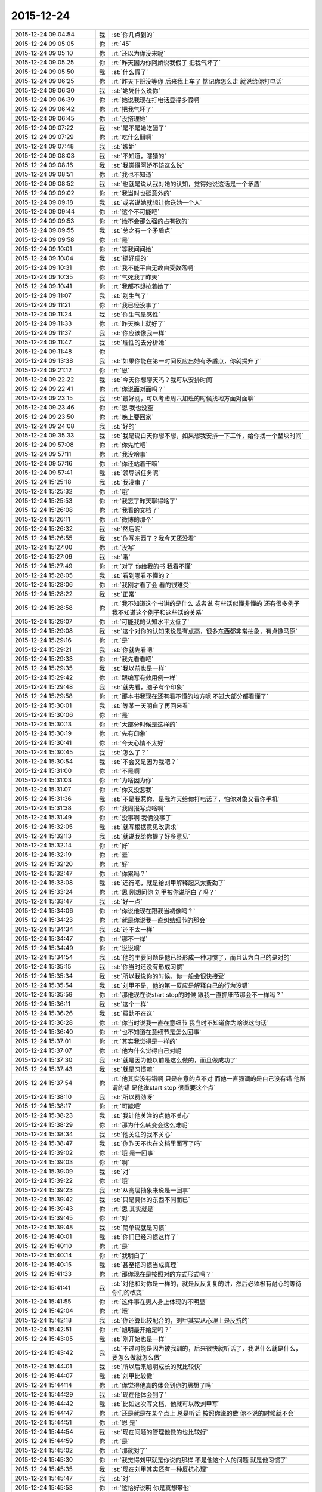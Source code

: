 2015-12-24
-------------

.. list-table::
   :widths: 25, 1, 60

   * - 2015-12-24 09:04:54
     - 我
     - :st:`你几点到的`
   * - 2015-12-24 09:05:05
     - 你
     - :rt:`45`
   * - 2015-12-24 09:05:10
     - 你
     - :rt:`还以为你没来呢`
   * - 2015-12-24 09:05:25
     - 你
     - :rt:`昨天因为你阿娇说我假了 把我气坏了`
   * - 2015-12-24 09:05:50
     - 我
     - :st:`什么假了`
   * - 2015-12-24 09:06:25
     - 你
     - :rt:`昨天下班没等你 后来我上车了 惦记你怎么走 就说给你打电话`
   * - 2015-12-24 09:06:30
     - 我
     - :st:`她凭什么说你`
   * - 2015-12-24 09:06:39
     - 你
     - :rt:`她说我现在打电话显得多假啊`
   * - 2015-12-24 09:06:42
     - 你
     - :rt:`把我气坏了`
   * - 2015-12-24 09:06:45
     - 你
     - :rt:`没搭理她`
   * - 2015-12-24 09:07:22
     - 我
     - :st:`是不是她吃醋了`
   * - 2015-12-24 09:07:29
     - 你
     - :rt:`吃什么醋啊`
   * - 2015-12-24 09:07:48
     - 我
     - :st:`嫉妒`
   * - 2015-12-24 09:08:03
     - 我
     - :st:`不知道，瞎猜的`
   * - 2015-12-24 09:08:16
     - 我
     - :st:`我觉得阿娇不该这么说`
   * - 2015-12-24 09:08:51
     - 你
     - :rt:`我也不知道`
   * - 2015-12-24 09:08:52
     - 我
     - :st:`也就是说从我对她的认知，觉得她说这话是一个矛盾`
   * - 2015-12-24 09:09:02
     - 你
     - :rt:`我当时也挺意外的`
   * - 2015-12-24 09:09:18
     - 我
     - :st:`或者说她就想让你送她一个人`
   * - 2015-12-24 09:09:44
     - 你
     - :rt:`这个不可能吧`
   * - 2015-12-24 09:09:53
     - 你
     - :rt:`她不会那么强的占有欲的`
   * - 2015-12-24 09:09:55
     - 我
     - :st:`总之有一个矛盾点`
   * - 2015-12-24 09:09:58
     - 你
     - :rt:`是`
   * - 2015-12-24 09:10:01
     - 你
     - :rt:`等我问问她`
   * - 2015-12-24 09:10:04
     - 我
     - :st:`挺好玩的`
   * - 2015-12-24 09:10:31
     - 你
     - :rt:`我不能平白无故白受数落啊`
   * - 2015-12-24 09:10:35
     - 你
     - :rt:`气死我了昨天`
   * - 2015-12-24 09:10:41
     - 你
     - :rt:`我都不想拉着她了`
   * - 2015-12-24 09:11:07
     - 我
     - :st:`别生气了`
   * - 2015-12-24 09:11:21
     - 你
     - :rt:`我已经没事了`
   * - 2015-12-24 09:11:24
     - 我
     - :st:`你生气是感性`
   * - 2015-12-24 09:11:33
     - 你
     - :rt:`昨天晚上就好了`
   * - 2015-12-24 09:11:37
     - 我
     - :st:`你应该像我一样`
   * - 2015-12-24 09:11:47
     - 我
     - :st:`理性的去分析她`
   * - 2015-12-24 09:11:48
     - 你
     - .. image:: images/7C495F663307AF0D15672F528F6DD011.gif
          :width: 100px
   * - 2015-12-24 09:13:38
     - 我
     - :st:`如果你能在第一时间反应出她有矛盾点，你就提升了`
   * - 2015-12-24 09:21:12
     - 你
     - :rt:`恩`
   * - 2015-12-24 09:22:22
     - 我
     - :st:`今天你想聊天吗？我可以安排时间`
   * - 2015-12-24 09:22:41
     - 你
     - :rt:`你说面对面吗？`
   * - 2015-12-24 09:23:15
     - 我
     - :st:`最好别，可以考虑周六加班的时候找地方面对面聊`
   * - 2015-12-24 09:23:46
     - 你
     - :rt:`恩 我也没空`
   * - 2015-12-24 09:23:50
     - 你
     - :rt:`晚上要回家`
   * - 2015-12-24 09:24:08
     - 我
     - :st:`好的`
   * - 2015-12-24 09:35:33
     - 我
     - :st:`我是说白天你想不想，如果想我安排一下工作，给你找一个整块时间`
   * - 2015-12-24 09:57:08
     - 你
     - :rt:`你先忙吧`
   * - 2015-12-24 09:57:11
     - 你
     - :rt:`我没啥事`
   * - 2015-12-24 09:57:16
     - 你
     - :rt:`你还站着干嘛`
   * - 2015-12-24 09:57:41
     - 我
     - :st:`领导派任务呢`
   * - 2015-12-24 15:25:18
     - 我
     - :st:`我没事了`
   * - 2015-12-24 15:25:32
     - 你
     - :rt:`哦`
   * - 2015-12-24 15:25:53
     - 你
     - :rt:`我忘了昨天聊得啥了`
   * - 2015-12-24 15:26:08
     - 你
     - :rt:`我看的文档了`
   * - 2015-12-24 15:26:11
     - 你
     - :rt:`微博的那个`
   * - 2015-12-24 15:26:32
     - 我
     - :st:`然后呢`
   * - 2015-12-24 15:26:55
     - 我
     - :st:`你写东西了？我今天还没看`
   * - 2015-12-24 15:27:00
     - 你
     - :rt:`没写`
   * - 2015-12-24 15:27:09
     - 我
     - :st:`哦`
   * - 2015-12-24 15:27:49
     - 你
     - :rt:`对了 你给我的书 我看不懂`
   * - 2015-12-24 15:28:05
     - 我
     - :st:`看到哪看不懂的？`
   * - 2015-12-24 15:28:06
     - 你
     - :rt:`我刚才看了会 看的很难受`
   * - 2015-12-24 15:28:22
     - 我
     - :st:`正常`
   * - 2015-12-24 15:28:58
     - 你
     - :rt:`我不知道这个书讲的是什么 或者说 有些话似懂非懂的 还有很多例子 我不知道这个例子和这些话的关系`
   * - 2015-12-24 15:29:07
     - 你
     - :rt:`可能我的认知水平太低了`
   * - 2015-12-24 15:29:08
     - 我
     - :st:`这个对你的认知来说是有点高，很多东西都非常抽象，有点像马原`
   * - 2015-12-24 15:29:16
     - 你
     - :rt:`是`
   * - 2015-12-24 15:29:21
     - 我
     - :st:`你就先看吧`
   * - 2015-12-24 15:29:33
     - 你
     - :rt:`我先看看吧`
   * - 2015-12-24 15:29:35
     - 我
     - :st:`我以前也是一样`
   * - 2015-12-24 15:29:42
     - 你
     - :rt:`跟编写有效用例一样`
   * - 2015-12-24 15:29:48
     - 我
     - :st:`就先看，脑子有个印象`
   * - 2015-12-24 15:29:58
     - 你
     - :rt:`那本书我现在还有看不懂的地方呢 不过大部分都看懂了`
   * - 2015-12-24 15:30:01
     - 我
     - :st:`等某一天明白了再回来看`
   * - 2015-12-24 15:30:06
     - 你
     - :rt:`是`
   * - 2015-12-24 15:30:13
     - 你
     - :rt:`大部分时候是这样的`
   * - 2015-12-24 15:30:19
     - 你
     - :rt:`先有印象`
   * - 2015-12-24 15:30:41
     - 你
     - :rt:`今天心情不太好`
   * - 2015-12-24 15:30:45
     - 我
     - :st:`怎么了？`
   * - 2015-12-24 15:30:54
     - 我
     - :st:`不会又是因为我吧？`
   * - 2015-12-24 15:31:00
     - 你
     - :rt:`不是啊`
   * - 2015-12-24 15:31:03
     - 你
     - :rt:`为啥因为你`
   * - 2015-12-24 15:31:07
     - 你
     - :rt:`你又没惹我`
   * - 2015-12-24 15:31:36
     - 我
     - :st:`不是我惹你，是我昨天给你打电话了，怕你对象又看你手机`
   * - 2015-12-24 15:31:38
     - 你
     - :rt:`我周报写点啥啊`
   * - 2015-12-24 15:31:49
     - 你
     - :rt:`没事啊 我俩没事了`
   * - 2015-12-24 15:32:05
     - 我
     - :st:`就写根据意见改需求`
   * - 2015-12-24 15:32:13
     - 我
     - :st:`就说我给你提了好多意见`
   * - 2015-12-24 15:32:14
     - 你
     - :rt:`好`
   * - 2015-12-24 15:32:19
     - 你
     - :rt:`晕`
   * - 2015-12-24 15:32:20
     - 你
     - :rt:`好`
   * - 2015-12-24 15:32:47
     - 你
     - :rt:`你累吗？`
   * - 2015-12-24 15:33:08
     - 我
     - :st:`还行吧，就是给刘甲解释起来太费劲了`
   * - 2015-12-24 15:33:24
     - 你
     - :rt:`恩 刚想问你 刘甲被你说明白了吗？`
   * - 2015-12-24 15:33:47
     - 我
     - :st:`好一点`
   * - 2015-12-24 15:34:06
     - 你
     - :rt:`你说他现在跟我当初像吗？`
   * - 2015-12-24 15:34:23
     - 你
     - :rt:`就是你说我一直纠结细节的那会`
   * - 2015-12-24 15:34:34
     - 我
     - :st:`还不太一样`
   * - 2015-12-24 15:34:47
     - 你
     - :rt:`哪不一样`
   * - 2015-12-24 15:34:49
     - 你
     - :rt:`说说呗`
   * - 2015-12-24 15:34:54
     - 我
     - :st:`他的主要问题是他已经形成一种习惯了，而且认为自己的是对的`
   * - 2015-12-24 15:35:15
     - 我
     - :st:`你当时还没有形成习惯`
   * - 2015-12-24 15:35:34
     - 我
     - :st:`所以我说你的时候，你一般会很快接受`
   * - 2015-12-24 15:35:54
     - 我
     - :st:`刘甲不是，他的第一反应是解释自己的行为没错`
   * - 2015-12-24 15:35:59
     - 你
     - :rt:`那他现在说start stop的时候 跟我一直抓细节那会不一样吗？`
   * - 2015-12-24 15:36:11
     - 我
     - :st:`这个一样`
   * - 2015-12-24 15:36:26
     - 我
     - :st:`费劲不在这`
   * - 2015-12-24 15:36:28
     - 你
     - :rt:`你当时说我一直在意细节 我当时不知道你为啥说这句话`
   * - 2015-12-24 15:36:40
     - 你
     - :rt:`也不知道在意细节是怎么回事`
   * - 2015-12-24 15:37:01
     - 你
     - :rt:`其实我觉得是一样的`
   * - 2015-12-24 15:37:07
     - 你
     - :rt:`他为什么觉得自己对呢`
   * - 2015-12-24 15:37:30
     - 我
     - :st:`就是因为他以前是这么做的，而且做成功了`
   * - 2015-12-24 15:37:43
     - 我
     - :st:`就是习惯嘛`
   * - 2015-12-24 15:37:54
     - 你
     - :rt:`他其实没有错啊 只是在意的点不对 而他一直强调的是自己没有错 他所谓的错 是他说start stop 很重要这个点`
   * - 2015-12-24 15:38:10
     - 我
     - :st:`所以费劲呀`
   * - 2015-12-24 15:38:17
     - 你
     - :rt:`可能吧`
   * - 2015-12-24 15:38:23
     - 我
     - :st:`我让他关注的点他不关心`
   * - 2015-12-24 15:38:29
     - 你
     - :rt:`那为什么转变会这么难呢`
   * - 2015-12-24 15:38:34
     - 我
     - :st:`他关注的我不关心`
   * - 2015-12-24 15:38:47
     - 我
     - :st:`你昨天不也在文档里面写了吗`
   * - 2015-12-24 15:39:02
     - 你
     - :rt:`哦 是一回事`
   * - 2015-12-24 15:39:03
     - 你
     - :rt:`啊`
   * - 2015-12-24 15:39:09
     - 我
     - :st:`对`
   * - 2015-12-24 15:39:22
     - 你
     - :rt:`哦`
   * - 2015-12-24 15:39:23
     - 我
     - :st:`从高层抽象来说是一回事`
   * - 2015-12-24 15:39:42
     - 我
     - :st:`只是具体的东西不同而已`
   * - 2015-12-24 15:39:43
     - 你
     - :rt:`恩 其实就是`
   * - 2015-12-24 15:39:45
     - 你
     - :rt:`对`
   * - 2015-12-24 15:39:48
     - 我
     - :st:`简单说就是习惯`
   * - 2015-12-24 15:40:01
     - 我
     - :st:`你们已经习惯这样了`
   * - 2015-12-24 15:40:10
     - 你
     - :rt:`是`
   * - 2015-12-24 15:40:14
     - 你
     - :rt:`我明白了`
   * - 2015-12-24 15:40:15
     - 我
     - :st:`甚至把习惯当成真理`
   * - 2015-12-24 15:41:33
     - 你
     - :rt:`那你现在是按照对的方式形式吗？`
   * - 2015-12-24 15:41:41
     - 我
     - :st:`对他和对你是一样的，就是反反复复的讲，然后必须极有耐心的等待你们的改变`
   * - 2015-12-24 15:41:55
     - 你
     - :rt:`这件事在男人身上体现的不明显`
   * - 2015-12-24 15:42:04
     - 你
     - :rt:`哦`
   * - 2015-12-24 15:42:18
     - 我
     - :st:`你还算比较配合的，刘甲其实从心理上是反抗的`
   * - 2015-12-24 15:42:51
     - 你
     - :rt:`旭明最开始是吗？`
   * - 2015-12-24 15:43:05
     - 我
     - :st:`刚开始也是一样`
   * - 2015-12-24 15:43:42
     - 我
     - :st:`不过可能是因为被我训的，后来很快就听话了，我说什么就是什么，要怎么做就怎么做`
   * - 2015-12-24 15:44:01
     - 我
     - :st:`所以后来旭明成长的就比较快`
   * - 2015-12-24 15:44:07
     - 我
     - :st:`刘甲比较傲`
   * - 2015-12-24 15:44:14
     - 你
     - :rt:`你觉得他真的体会到你的思想了吗`
   * - 2015-12-24 15:44:29
     - 我
     - :st:`现在他体会到了`
   * - 2015-12-24 15:44:42
     - 我
     - :st:`比如这次写文档，他就可以教刘甲写`
   * - 2015-12-24 15:44:47
     - 你
     - :rt:`还是就是在某个点上 总是听话 按照你说的做 你不说的时候就不会`
   * - 2015-12-24 15:44:51
     - 你
     - :rt:`恩 是`
   * - 2015-12-24 15:44:54
     - 我
     - :st:`现在问题的管理他做的也比较好`
   * - 2015-12-24 15:44:59
     - 你
     - :rt:`是`
   * - 2015-12-24 15:45:02
     - 你
     - :rt:`那就对了`
   * - 2015-12-24 15:45:30
     - 你
     - :rt:`我觉得刘甲就是你说的那样 不是他这个人的问题 就是他习惯了`
   * - 2015-12-24 15:45:35
     - 我
     - :st:`现在刘甲其实还有一种反抗心理`
   * - 2015-12-24 15:45:47
     - 我
     - :st:`对`
   * - 2015-12-24 15:45:53
     - 你
     - :rt:`这恰好说明 你是真想带他`
   * - 2015-12-24 15:45:59
     - 我
     - :st:`是呀`
   * - 2015-12-24 15:46:05
     - 你
     - :rt:`从你昨天晚上说的话 我就听出来了`
   * - 2015-12-24 15:46:10
     - 我
     - :st:`我不想带就不会这么说了`
   * - 2015-12-24 15:46:19
     - 你
     - :rt:`是`
   * - 2015-12-24 15:46:25
     - 你
     - :rt:`可能他体会不到`
   * - 2015-12-24 15:46:26
     - 我
     - :st:`我直接告诉他该怎么干，不准质疑`
   * - 2015-12-24 15:46:38
     - 我
     - :st:`他体会得到，就是转变慢`
   * - 2015-12-24 15:46:49
     - 你
     - :rt:`而且 你昨天注意到了吗 他会一直想自己的东西错在哪`
   * - 2015-12-24 15:46:53
     - 你
     - :rt:`不听你说的话`
   * - 2015-12-24 15:46:57
     - 我
     - :st:`你不知道他刚来的时候`
   * - 2015-12-24 15:47:02
     - 你
     - :rt:`跟我当时差不多`
   * - 2015-12-24 15:47:11
     - 你
     - :rt:`我看着他 觉得特别好玩`
   * - 2015-12-24 15:47:13
     - 我
     - :st:`我给他安排过一个任务`
   * - 2015-12-24 15:47:35
     - 你
     - :rt:`恩`
   * - 2015-12-24 15:47:45
     - 你
     - :rt:`不过你千万别放弃他啊`
   * - 2015-12-24 15:47:46
     - 我
     - :st:`结果他按照他自己的想法干，不是按照我当初要求的`
   * - 2015-12-24 15:48:11
     - 我
     - :st:`我就说了他两句，他就反驳我，说他自己没错`
   * - 2015-12-24 15:48:53
     - 我
     - :st:`我一下就火了，就和那天发火一下，我当时就说了，刘甲这活你别干了，你也别在我这个组里了`
   * - 2015-12-24 15:49:04
     - 你
     - :rt:`啊？？？？？`
   * - 2015-12-24 15:49:06
     - 你
     - :rt:`真的啊`
   * - 2015-12-24 15:49:13
     - 我
     - :st:`当时还是洪越和稀泥`
   * - 2015-12-24 15:49:18
     - 我
     - :st:`对呀`
   * - 2015-12-24 15:49:25
     - 你
     - :rt:`什么时候得事啊`
   * - 2015-12-24 15:49:27
     - 我
     - :st:`你可以问问尹志军他们`
   * - 2015-12-24 15:49:28
     - 你
     - :rt:`我都不知道`
   * - 2015-12-24 15:49:31
     - 你
     - :rt:`我不问`
   * - 2015-12-24 15:49:33
     - 你
     - :rt:`不想问`
   * - 2015-12-24 15:49:41
     - 我
     - :st:`你面试之前一个月的事情`
   * - 2015-12-24 15:50:05
     - 你
     - :rt:`我觉得你可以从先训练他写文档`
   * - 2015-12-24 15:50:16
     - 你
     - :rt:`让他体会下汇报是怎么回事`
   * - 2015-12-24 15:50:29
     - 你
     - :rt:`就是站在领导的角度想问题`
   * - 2015-12-24 15:50:44
     - 你
     - :rt:`当然 你肯定有自己的方式`
   * - 2015-12-24 15:50:47
     - 我
     - :st:`我暂时不想了`
   * - 2015-12-24 15:50:53
     - 你
     - :rt:`我就是不想让你放弃他`
   * - 2015-12-24 15:50:57
     - 我
     - :st:`这个要求其实比做设计更难`
   * - 2015-12-24 15:50:59
     - 你
     - :rt:`因为我觉得甲哥很好`
   * - 2015-12-24 15:51:05
     - 我
     - :st:`我暂时还不会`
   * - 2015-12-24 15:51:22
     - 你
     - :rt:`这个要求是不是很过分啊`
   * - 2015-12-24 15:51:39
     - 我
     - :st:`不过以后我时间越来越少，不真不敢保证`
   * - 2015-12-24 15:51:45
     - 你
     - :rt:`甲哥以前在他们单位 就很优秀 可能他一直就是按照自己的方式干活`
   * - 2015-12-24 15:51:54
     - 我
     - :st:`我得保证高优先级的`
   * - 2015-12-24 15:51:57
     - 你
     - :rt:`那就看他自己的造化了`
   * - 2015-12-24 15:51:58
     - 你
     - :rt:`是`
   * - 2015-12-24 15:52:00
     - 我
     - :st:`是`
   * - 2015-12-24 15:52:19
     - 你
     - :rt:`有时间就拨拨他吧`
   * - 2015-12-24 15:52:28
     - 你
     - :rt:`看着你俩我好难过`
   * - 2015-12-24 15:52:52
     - 我
     - :st:`啊，为啥`
   * - 2015-12-24 15:52:58
     - 你
     - :rt:`我看着你为了他费死心了 他不理解`
   * - 2015-12-24 15:53:08
     - 你
     - :rt:`他还觉得自己挺委屈`
   * - 2015-12-24 15:53:40
     - 我
     - :st:`对呀`
   * - 2015-12-24 15:53:52
     - 我
     - :st:`其实你有时候也一样不理解我`
   * - 2015-12-24 15:53:55
     - 你
     - :rt:`你知道 你昨天给我们讲的时候 估计他一直想 我觉得我做的很好啊 我想了这么多东西 你想的跟我想的差不多 还一直说我`
   * - 2015-12-24 15:54:06
     - 你
     - :rt:`比如 什么时候啊`
   * - 2015-12-24 15:54:09
     - 我
     - :st:`对`
   * - 2015-12-24 15:54:16
     - 我
     - :st:`那天在你家`
   * - 2015-12-24 15:55:15
     - 你
     - :rt:`那天你跟我说的话 我都记着呢`
   * - 2015-12-24 15:55:46
     - 你
     - :rt:`不过你当时的做法 我觉得对于我这个认知程度来说 跟你矫正我任职资格PPT 是一样的`
   * - 2015-12-24 15:55:51
     - 我
     - :st:`是，只是你到现在也没有完全理解我`
   * - 2015-12-24 15:55:55
     - 你
     - :rt:`超过我接受的范围了`
   * - 2015-12-24 15:56:02
     - 你
     - :rt:`是`
   * - 2015-12-24 15:56:08
     - 我
     - :st:`所以现在我也不着急，就是等`
   * - 2015-12-24 15:56:11
     - 你
     - :rt:`其实我心里一直有个问题`
   * - 2015-12-24 15:56:15
     - 你
     - :rt:`你只能等`
   * - 2015-12-24 15:56:26
     - 我
     - :st:`什么问题？能告诉我吗？`
   * - 2015-12-24 15:57:01
     - 你
     - :rt:`这个问题若隐若现的 我有的时候 会提出来 有的时候就提不出来`
   * - 2015-12-24 15:57:06
     - 你
     - :rt:`但是我知道`
   * - 2015-12-24 15:57:27
     - 我
     - :st:`什么方面的？涉及到什么东西？`
   * - 2015-12-24 15:58:28
     - 你
     - :rt:`咱们还是类比来说`
   * - 2015-12-24 15:58:45
     - 我
     - :st:`好`
   * - 2015-12-24 15:59:00
     - 你
     - :rt:`比如刘甲现在不会转变思维 站在领导的角度想问题 所以跟你汇报工作经常答非所问`
   * - 2015-12-24 15:59:29
     - 你
     - :rt:`那我也是 我自己转变不过来 觉得出轨这件事遗传`
   * - 2015-12-24 15:59:47
     - 我
     - :st:`嗯`
   * - 2015-12-24 16:00:23
     - 你
     - :rt:`然后 你一直跟他说 要站在领导的角度想问题 这样才能有什么什么好处 比如节省领导的时间  降低沟通成本啥的`
   * - 2015-12-24 16:00:49
     - 你
     - :rt:`刘甲心理会怎么想呢、`
   * - 2015-12-24 16:01:07
     - 我
     - :st:`你说呢`
   * - 2015-12-24 16:01:13
     - 你
     - :rt:`他想 怎么是站在领导的角度想问题啊  他真的没体会过 就一直琢磨`
   * - 2015-12-24 16:01:22
     - 你
     - :rt:`怎样才能站在领导的角度想问题`
   * - 2015-12-24 16:01:58
     - 你
     - :rt:`到我这 我就想 你一直跟我说 这个不遗传 科学的 社会的`
   * - 2015-12-24 16:02:31
     - 你
     - :rt:`我也知道了 这个不遗传 就跟甲哥知道要站在领导角度想问题一样 他知道应该是这样 我也知道应该是这样`
   * - 2015-12-24 16:02:51
     - 我
     - :st:`嗯`
   * - 2015-12-24 16:03:07
     - 你
     - :rt:`但是  我俩的共同点是：一 不知道那是什么样 二 不知道怎么做才是那个样`
   * - 2015-12-24 16:03:49
     - 你
     - :rt:`或者说 不应该是问别人怎么做 应该自己悟出来`
   * - 2015-12-24 16:04:01
     - 你
     - :rt:`那之所以没有悟出来的原因是什么`
   * - 2015-12-24 16:04:07
     - 我
     - :st:`你说的没错`
   * - 2015-12-24 16:04:15
     - 你
     - :rt:`这个我跟甲哥可能不同`
   * - 2015-12-24 16:04:21
     - 我
     - :st:`其实还有一个点`
   * - 2015-12-24 16:04:40
     - 你
     - :rt:`他是自己不想悟 拒绝悟 我不是`
   * - 2015-12-24 16:04:42
     - 我
     - :st:`是该怎么去悟`
   * - 2015-12-24 16:05:04
     - 你
     - :rt:`这个悟的过程 是自己的 应该是教不出来的`
   * - 2015-12-24 16:05:38
     - 你
     - :rt:`你知道 编写有效用例有句话 说你的用例不是我的用例 跟你的道不是我的道好像啊 是不是`
   * - 2015-12-24 16:06:24
     - 你
     - :rt:`而且 这个东西（所谓的道吧）越简单 是可以教的`
   * - 2015-12-24 16:06:38
     - 你
     - :rt:`可是到了思维的层面 我觉得是教不了的`
   * - 2015-12-24 16:06:58
     - 我
     - :st:`是`
   * - 2015-12-24 16:07:43
     - 你
     - :rt:`就像 我做需求思维的变化 其实也是自己悟道的过程 你的指导大部分时间都被我屏蔽了 我现在回想的时候 为什么会恍然 是因为你当时把聊天记录留下来了`
   * - 2015-12-24 16:08:10
     - 你
     - :rt:`如果我们把昨天讲课也录下来 我想甲哥明白的那会 回看的话 表现跟我是一样的`
   * - 2015-12-24 16:09:01
     - 我
     - :st:`你说的没错`
   * - 2015-12-24 16:09:09
     - 我
     - :st:`但是你忽视了一点`
   * - 2015-12-24 16:09:14
     - 你
     - :rt:`或者 你的认知比我高 你想想 我该怎么做 怎么悟道 我现在在这点上很苦恼 有点焦虑`
   * - 2015-12-24 16:09:41
     - 我
     - :st:`就是需求这个过程中你一直是在实践`
   * - 2015-12-24 16:10:28
     - 我
     - :st:`你是在实践之后才悟出来的`
   * - 2015-12-24 16:10:35
     - 你
     - :rt:`是`
   * - 2015-12-24 16:11:06
     - 我
     - :st:`所以想悟道，实践和思考缺一不可`
   * - 2015-12-24 16:11:27
     - 你
     - :rt:`是`
   * - 2015-12-24 16:11:45
     - 你
     - :rt:`可能我还是害怕`
   * - 2015-12-24 16:12:45
     - 我
     - :st:`是`
   * - 2015-12-24 16:12:50
     - 我
     - :st:`所以不着急`
   * - 2015-12-24 16:13:00
     - 你
     - :rt:`这个好难啊`
   * - 2015-12-24 16:13:05
     - 你
     - :rt:`你是怎么做到的`
   * - 2015-12-24 16:14:10
     - 我
     - :st:`自己模拟`
   * - 2015-12-24 16:14:32
     - 你
     - :rt:`怎么模拟 模拟一个那样的世界？`
   * - 2015-12-24 16:14:42
     - 我
     - :st:`是`
   * - 2015-12-24 16:14:50
     - 我
     - :st:`就是自己想`
   * - 2015-12-24 16:14:58
     - 你
     - :rt:`是不是挺好玩的`
   * - 2015-12-24 16:15:03
     - 我
     - :st:`不是`
   * - 2015-12-24 16:16:55
     - 你
     - :rt:`对了 我想以后请你喝次酒啊  我欠你的 有机会一定补上`
   * - 2015-12-24 16:17:08
     - 我
     - :st:`好的`
   * - 2015-12-24 16:17:25
     - 你
     - :rt:`有很多道都是顿悟的`
   * - 2015-12-24 16:17:31
     - 我
     - :st:`我爱人的电话，稍等`
   * - 2015-12-24 16:20:42
     - 我
     - :st:`道肯定是顿悟的`
   * - 2015-12-24 16:21:03
     - 我
     - :st:`但是在这之前还是需要实践的`
   * - 2015-12-24 16:21:27
     - 你
     - :rt:`是`
   * - 2015-12-24 16:22:04
     - 我
     - :st:`其实实践就是积累经验，就是量`
   * - 2015-12-24 16:22:12
     - 你
     - :rt:`恩`
   * - 2015-12-24 16:22:15
     - 我
     - :st:`悟道就是质变`
   * - 2015-12-24 16:22:20
     - 你
     - :rt:`是`
   * - 2015-12-24 16:22:46
     - 我
     - :st:`你以前的想法是当量够了质变就自然发生了`
   * - 2015-12-24 16:22:55
     - 我
     - :st:`我告诉你这个想法不一定对`
   * - 2015-12-24 16:23:11
     - 我
     - :st:`其实如果方法对了，量不一定需要很多`
   * - 2015-12-24 16:23:23
     - 我
     - :st:`你最近对需求的理解其实就是这样`
   * - 2015-12-24 16:23:24
     - 你
     - :rt:`恩`
   * - 2015-12-24 16:23:31
     - 你
     - :rt:`这个是`
   * - 2015-12-24 16:23:41
     - 你
     - :rt:`这个我信`
   * - 2015-12-24 16:23:45
     - 我
     - :st:`你对需求的理解已经赶上好几年工作经验了`
   * - 2015-12-24 16:24:10
     - 你
     - :rt:`而且 你以前说的 带我的两种方法 很明显是按照第二种做的 而且我觉得咱们做到了`
   * - 2015-12-24 16:24:13
     - 你
     - :rt:`是不是`
   * - 2015-12-24 16:24:25
     - 我
     - :st:`是`
   * - 2015-12-24 16:24:36
     - 我
     - :st:`那么你现在之所以做不到是因为需求对你来说是安全的，其他不是`
   * - 2015-12-24 16:24:52
     - 你
     - :rt:`是`
   * - 2015-12-24 16:24:55
     - 我
     - :st:`所以我提出来一个安全屋的想法也是基于这个考虑的`
   * - 2015-12-24 16:25:00
     - 你
     - :rt:`而且 这个尤其不是`
   * - 2015-12-24 16:25:27
     - 我
     - :st:`如果你能感到安全，你就可以用心实践，那么应该很快就可以悟道`
   * - 2015-12-24 16:26:04
     - 我
     - :st:`其实在需求中也存在不安全的情况`
   * - 2015-12-24 16:26:21
     - 你
     - :rt:`等会`
   * - 2015-12-24 16:43:48
     - 你
     - :rt:`范树磊老是叫我去他们屋`
   * - 2015-12-24 16:43:51
     - 你
     - :rt:`我不想去`
   * - 2015-12-24 16:44:20
     - 我
     - :st:`去他那干什么`
   * - 2015-12-24 16:45:07
     - 你
     - :rt:`他就说我这不是写二组的需求的嘛 非得要我去他们屋 工位搬过去`
   * - 2015-12-24 16:45:26
     - 我
     - :st:`才不是呢，你是需求组的`
   * - 2015-12-24 16:45:30
     - 我
     - :st:`怎么可能呢`
   * - 2015-12-24 16:45:41
     - 我
     - :st:`他应该是逗你的，你让他找领导`
   * - 2015-12-24 16:46:10
     - 你
     - :rt:`他刚才说杨总去他们屋 他们屋等腾出一个位置来 非得让我过去`
   * - 2015-12-24 16:46:22
     - 你
     - :rt:`当然他是征求我的意见`
   * - 2015-12-24 16:46:29
     - 你
     - :rt:`杨总不会真把我安排过去吧`
   * - 2015-12-24 16:46:31
     - 我
     - :st:`那个是给新员工的`
   * - 2015-12-24 16:46:42
     - 我
     - :st:`才不会呢，那需求组怎么办`
   * - 2015-12-24 16:46:50
     - 我
     - :st:`要去也是整组去`
   * - 2015-12-24 16:46:58
     - 你
     - :rt:`我不知道啊 好吧`
   * - 2015-12-24 16:47:03
     - 我
     - :st:`他也得考虑洪越的想法`
   * - 2015-12-24 16:47:13
     - 你
     - :rt:`是`
   * - 2015-12-24 16:47:24
     - 你
     - :rt:`我不去`
   * - 2015-12-24 16:47:49
     - 你
     - :rt:`我要是去了 就看不见你了`
   * - 2015-12-24 16:48:17
     - 我
     - :st:`对呀，再说你也得写我们组的`
   * - 2015-12-24 16:48:26
     - 你
     - :rt:`是啊`
   * - 2015-12-24 16:48:30
     - 我
     - :st:`你们的分工不是按照组来的`
   * - 2015-12-24 16:48:36
     - 你
     - :rt:`他跟我说过好多次了`
   * - 2015-12-24 16:49:04
     - 我
     - :st:`下次这么说你就让他来找我，反正现在还是我负责你`
   * - 2015-12-24 16:49:21
     - 你
     - :rt:`他就是说说`
   * - 2015-12-24 16:49:25
     - 你
     - :rt:`没事的`
   * - 2015-12-24 16:49:27
     - 你
     - :rt:`我不想去`
   * - 2015-12-24 16:49:46
     - 你
     - :rt:`他脑袋挺大 脑子挺小的 别理他`
   * - 2015-12-24 16:49:54
     - 我
     - :st:`好的，刚才的话题还没说完呢`
   * - 2015-12-24 16:50:02
     - 我
     - :st:`我接着说`
   * - 2015-12-24 16:50:11
     - 你
     - :rt:`恩 好`
   * - 2015-12-24 16:51:12
     - 我
     - :st:`你和洪越关系不好的时候，其实就是你心理上缺乏安全感，后来你开始忽略洪越的时候，就是你心理上已经对洪越有优势，就是不怕他了，有安全感了。`
   * - 2015-12-24 16:51:29
     - 我
     - :st:`其实在这个过程中我不自觉的执行了安全屋的原则，就是尽可能不让洪越和你直接接触，把你和他进行隔离，你做的东西我都先过一遍，保证不出大错。`
   * - 2015-12-24 16:51:40
     - 你
     - :rt:`是`
   * - 2015-12-24 16:51:42
     - 你
     - :rt:`对`
   * - 2015-12-24 16:51:44
     - 我
     - :st:`在你的能力有了提高以后，我才逐渐的让你去自己去锻炼，去直接面对他们，我只是在后面护着你，到现在你基本上已经可以独立了。`
   * - 2015-12-24 16:51:55
     - 你
     - :rt:`是`
   * - 2015-12-24 16:52:01
     - 你
     - :rt:`是一样的`
   * - 2015-12-24 16:52:04
     - 你
     - :rt:`是这样的`
   * - 2015-12-24 16:52:08
     - 我
     - :st:`对`
   * - 2015-12-24 16:52:21
     - 我
     - :st:`方法应该是通用的`
   * - 2015-12-24 16:52:37
     - 你
     - :rt:`对`
   * - 2015-12-24 16:52:42
     - 我
     - :st:`或者说方法论是普适的`
   * - 2015-12-24 16:52:51
     - 你
     - :rt:`至少那时候 我知道你在 所以不会很害怕`
   * - 2015-12-24 16:53:10
     - 我
     - :st:`现在你明白我和你说的这些东西都不是信口开河`
   * - 2015-12-24 16:53:21
     - 我
     - :st:`其实大部分都是深思熟虑过的`
   * - 2015-12-24 16:53:50
     - 你
     - :rt:`当然`
   * - 2015-12-24 16:53:55
     - 你
     - :rt:`这个我信`
   * - 2015-12-24 16:54:38
     - 你
     - :rt:`我很信啊`
   * - 2015-12-24 16:55:38
     - 我
     - :st:`是，我知道`
   * - 2015-12-24 16:56:01
     - 你
     - :rt:`我还是过不了自己心里那关`
   * - 2015-12-24 16:56:18
     - 我
     - :st:`没事，不着急，慢慢来`
   * - 2015-12-24 16:56:23
     - 我
     - :st:`说点别的`
   * - 2015-12-24 16:56:28
     - 你
     - :rt:`好`
   * - 2015-12-24 16:56:42
     - 我
     - :st:`你看我昨天因为你在，我把设计过程讲的非常细，总共大概用了3个多小时`
   * - 2015-12-24 16:56:55
     - 你
     - :rt:`是`
   * - 2015-12-24 16:57:03
     - 你
     - :rt:`然后呢`
   * - 2015-12-24 16:57:08
     - 我
     - :st:`如果这3个小时拆成3个1小时你就不一定能明白了`
   * - 2015-12-24 16:57:25
     - 我
     - :st:`或者说要回去自己再消化吸收`
   * - 2015-12-24 16:57:54
     - 我
     - :st:`那天你让我教你设计，我说没问题，就是需要整块时间，就是这个原因`
   * - 2015-12-24 16:58:02
     - 你
     - :rt:`哦`
   * - 2015-12-24 16:58:07
     - 你
     - :rt:`是`
   * - 2015-12-24 16:58:30
     - 我
     - :st:`还有就是我写文档的原因也差不多`
   * - 2015-12-24 16:58:48
     - 我
     - :st:`就是像聊天这种碎片化的交流，效率比较低`
   * - 2015-12-24 16:58:49
     - 你
     - :rt:`你接着写吧，我喜欢看`
   * - 2015-12-24 16:58:54
     - 你
     - :rt:`是`
   * - 2015-12-24 16:59:03
     - 我
     - :st:`好，我肯定会写的`
   * - 2015-12-24 16:59:08
     - 你
     - :rt:`现在好很多了，以前才低呢`
   * - 2015-12-24 16:59:17
     - 我
     - :st:`我还有一个请求呢`
   * - 2015-12-24 16:59:21
     - 你
     - :rt:`也不知道什么促使你坚持下去的`
   * - 2015-12-24 16:59:27
     - 你
     - :rt:`说吧`
   * - 2015-12-24 16:59:45
     - 我
     - :st:`等我把那个文档写完，你帮我整理一下，形成一个比较正式的文档`
   * - 2015-12-24 16:59:53
     - 你
     - :rt:`好，没问题`
   * - 2015-12-24 17:00:07
     - 你
     - :rt:`我帮你弄`
   * - 2015-12-24 17:00:08
     - 我
     - :st:`我坚持的原因就是你呀`
   * - 2015-12-24 17:00:12
     - 你
     - :rt:`哈哈`
   * - 2015-12-24 17:00:18
     - 你
     - :rt:`就喜欢听你这么说`
   * - 2015-12-24 17:00:28
     - 我
     - :st:`肯定是这样的`
   * - 2015-12-24 17:00:37
     - 我
     - :st:`要不前几天为什么没有心情写了`
   * - 2015-12-24 17:00:57
     - 你
     - :rt:`没事，我那天记得下午才告诉你的吗？`
   * - 2015-12-24 17:01:07
     - 我
     - :st:`是`
   * - 2015-12-24 17:01:11
     - 你
     - :rt:`其实我最开始不想告诉你的，后来没憋住`
   * - 2015-12-24 17:01:47
     - 我
     - :st:`以后这些事情你最好还是告诉我`
   * - 2015-12-24 17:02:12
     - 我
     - :st:`因为这些可以作为我做出判断的依据`
   * - 2015-12-24 17:02:17
     - 你
     - :rt:`我觉得没啥事就没告诉你`
   * - 2015-12-24 17:02:23
     - 你
     - :rt:`恩，没事`
   * - 2015-12-24 17:02:37
     - 我
     - :st:`其实我可以从这里面看出很多信息`
   * - 2015-12-24 17:10:59
     - 你
     - :rt:`恩，好的`
   * - 2015-12-24 17:11:37
     - 你
     - :rt:`跟你聊会天，心情好多了`
   * - 2015-12-24 17:12:18
     - 我
     - :st:`今天为什么心情不好`
   * - 2015-12-24 17:12:45
     - 你
     - :rt:`不知道，可能因为太无聊了`
   * - 2015-12-24 17:13:19
     - 我
     - :st:`以后别这样了`
   * - 2015-12-24 17:13:28
     - 我
     - :st:`无聊就找我`
   * - 2015-12-24 17:13:51
     - 我
     - :st:`你这样弄的心情不好`
   * - 2015-12-24 17:14:16
     - 我
     - :st:`真不值`
   * - 2015-12-24 17:15:02
     - 你
     - :rt:`心情本来就不值钱`
   * - 2015-12-24 17:16:06
     - 我
     - :st:`才不是呢`
   * - 2015-12-24 17:16:17
     - 我
     - :st:`心情最重要`
   * - 2015-12-24 17:16:27
     - 我
     - :st:`快乐最重要`
   * - 2015-12-24 17:16:45
     - 你
     - .. image:: images/7dff17756c4fa6f6f9fadf54cb30f029.gif
          :width: 100px
   * - 2015-12-24 17:17:30
     - 我
     - [动画表情]
   * - 2015-12-24 17:18:42
     - 你
     - :rt:`我是不是笑的声音很大`
   * - 2015-12-24 17:19:05
     - 我
     - :st:`还行`
   * - 2015-12-24 17:19:24
     - 你
     - :rt:`哈哈`
   * - 2015-12-24 17:19:34
     - 你
     - :rt:`平安夜快乐啊`
   * - 2015-12-24 17:20:05
     - 我
     - .. image:: images/e1de517b2650c8c4a4fee35423a97b68.gif
          :width: 100px
   * - 2015-12-24 17:40:04
     - 我
     - :st:`想起一件事情，你平时不把电源带回家吗？`
   * - 2015-12-24 17:43:43
     - 你
     - :rt:`不拿`
   * - 2015-12-24 17:44:03
     - 你
     - :rt:`我在家也不开`
   * - 2015-12-24 17:44:11
     - 我
     - :st:`好`
   * - 2015-12-24 17:44:42
     - 我
     - :st:`你最好把电源线接上`
   * - 2015-12-24 17:45:12
     - 你
     - :rt:`我不开电脑`
   * - 2015-12-24 17:46:11
     - 我
     - :st:`不是，是你的电源插插座的那头，你现在是把电源直接插在插座上，还应该有一根线，三相插头的`
   * - 2015-12-24 17:46:42
     - 你
     - :rt:`不知道啊`
   * - 2015-12-24 17:46:48
     - 你
     - :rt:`还有什么线`
   * - 2015-12-24 17:47:09
     - 我
     - :st:`你看见我的电源了吗？`
   * - 2015-12-24 17:47:21
     - 你
     - :rt:`没有，我看看去`
   * - 2015-12-24 17:50:24
     - 你
     - :rt:`我的没有`
   * - 2015-12-24 17:50:54
     - 你
     - :rt:`我的是港版的，好像那根线的头用不了`
   * - 2015-12-24 17:50:57
     - 我
     - :st:`哦，你是不是港版`
   * - 2015-12-24 17:51:02
     - 我
     - :st:`对了`
   * - 2015-12-24 17:51:15
     - 你
     - :rt:`是`
   * - 2015-12-24 17:51:31
     - 你
     - :rt:`我把那根线扔我姐那了`
   * - 2015-12-24 17:51:36
     - 你
     - :rt:`反正也永不了`
   * - 2015-12-24 17:51:39
     - 我
     - :st:`是`
   * - 2015-12-24 17:51:41
     - 你
     - :rt:`用`
   * - 2015-12-24 18:17:00
     - 我
     - :st:`你几点走`
   * - 2015-12-24 18:17:54
     - 你
     - :rt:`半点`
   * - 2015-12-24 18:18:05
     - 我
     - :st:`晚上有活动吗`
   * - 2015-12-24 18:18:23
     - 你
     - :rt:`没有`
   * - 2015-12-24 18:18:45
     - 你
     - :rt:`看纪晓岚`
   * - 2015-12-24 18:18:48
     - 我
     - :st:`哦`
   * - 2015-12-24 18:19:04
     - 你
     - :rt:`也可能有哈`
   * - 2015-12-24 18:19:06
     - 我
     - :st:`也不出去吃饭`
   * - 2015-12-24 18:19:15
     - 你
     - :rt:`可能不出去了，`
   * - 2015-12-24 18:19:32
     - 你
     - :rt:`今天我婆婆走了，`
   * - 2015-12-24 18:19:42
     - 你
     - :rt:`过二人世界，`
   * - 2015-12-24 18:19:44
     - 我
     - :st:`哦`
   * - 2015-12-24 18:19:45
     - 你
     - :rt:`哈哈`
   * - 2015-12-24 18:19:52
     - 我
     - :st:`挺好呀`
   * - 2015-12-24 18:20:06
     - 我
     - :st:`搞个烛光晚餐`
   * - 2015-12-24 18:20:12
     - 你
     - :rt:`她在也还好，有人做饭`
   * - 2015-12-24 18:20:19
     - 我
     - :st:`回家等着惊喜吧`
   * - 2015-12-24 18:20:20
     - 你
     - :rt:`我俩估计吃冷饭`
   * - 2015-12-24 18:20:25
     - 你
     - :rt:`没有惊喜`
   * - 2015-12-24 18:20:31
     - 我
     - :st:`不一定吧`
   * - 2015-12-24 18:20:49
     - 我
     - :st:`有 肯定现在也不告诉你`
   * - 2015-12-24 18:21:25
     - 你
     - .. image:: images/26621.jpg
          :width: 100px
   * - 2015-12-24 18:21:33
     - 你
     - :rt:`我生日的照片`
   * - 2015-12-24 18:21:51
     - 你
     - :rt:`唉，同事太多，朋友圈不敢发`
   * - 2015-12-24 18:22:04
     - 你
     - :rt:`是不是很美好`
   * - 2015-12-24 18:22:11
     - 我
     - :st:`是`
   * - 2015-12-24 18:22:13
     - 我
     - :st:`非常好`
   * - 2015-12-24 18:22:34
     - 你
     - :rt:`你是不是想你老婆了`
   * - 2015-12-24 18:23:00
     - 我
     - :st:`是呗，最近太忙，上周也没回去`
   * - 2015-12-24 18:23:06
     - 你
     - :rt:`恩`
   * - 2015-12-24 18:23:27
     - 你
     - :rt:`那你这周回家吗`
   * - 2015-12-24 18:24:23
     - 我
     - :st:`不回了，下周元旦`
   * - 2015-12-24 18:24:28
     - 你
     - :rt:`是`
   * - 2015-12-24 18:24:31
     - 你
     - :rt:`好吧`
   * - 2015-12-24 18:24:45
     - 我
     - :st:`这周加班，正好能和你一起`
   * - 2015-12-24 18:25:26
     - 你
     - :rt:`恩`
   * - 2015-12-24 18:25:32
     - 你
     - .. image:: images/26636.jpg
          :width: 100px
   * - 2015-12-24 18:25:37
     - 你
     - :rt:`你看和珅`
   * - 2015-12-24 18:25:42
     - 你
     - :rt:`是不是特别可爱`
   * - 2015-12-24 18:25:54
     - 我
     - :st:`是`
   * - 2015-12-24 18:25:55
     - 你
     - :rt:`我要回家了`
   * - 2015-12-24 18:25:59
     - 我
     - :st:`好的`
   * - 2015-12-24 18:26:10
     - 我
     - :st:`路上慢点`
   * - 2015-12-24 18:26:19
     - 你
     - :rt:`好`